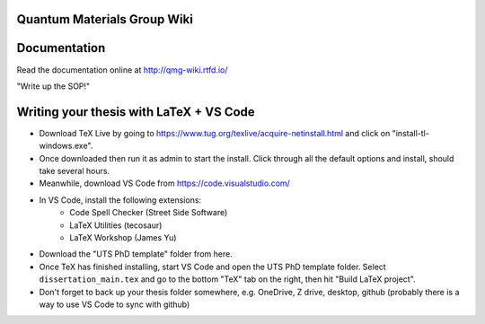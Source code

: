 Quantum Materials Group Wiki
=======================================
.. image:: https://readthedocs.org/projects/qmg-wiki/badge/?version=latest
    :target: https://qmg-wiki.readthedocs.io/en/latest
    :alt: Documentation Status

Documentation
=============

Read the documentation online at http://qmg-wiki.rtfd.io/


"Write up the SOP!"

.. image:: docs/_static/pixelcat.png
  :width: 200


Writing your thesis with LaTeX + VS Code
========================================

- Download TeX Live by going to https://www.tug.org/texlive/acquire-netinstall.html and click on "install-tl-windows.exe".

- Once downloaded then run it as admin to start the install. Click through all the default options and install, should take several hours.

- Meanwhile, download VS Code from https://code.visualstudio.com/

- In VS Code, install the following extensions: 
    - Code Spell Checker (Street Side Software)
    - LaTeX Utilities (tecosaur)
    - LaTeX Workshop (James Yu)

- Download the "UTS PhD template" folder from here.

- Once TeX has finished installing, start VS Code and open the UTS PhD template folder. Select ``dissertation_main.tex`` and go to the bottom "TeX" tab on the right, then hit "Build LaTeX project". 

- Don't forget to back up your thesis folder somewhere, e.g. OneDrive, Z drive, desktop, github (probably there is a way to use VS Code to sync with github)
